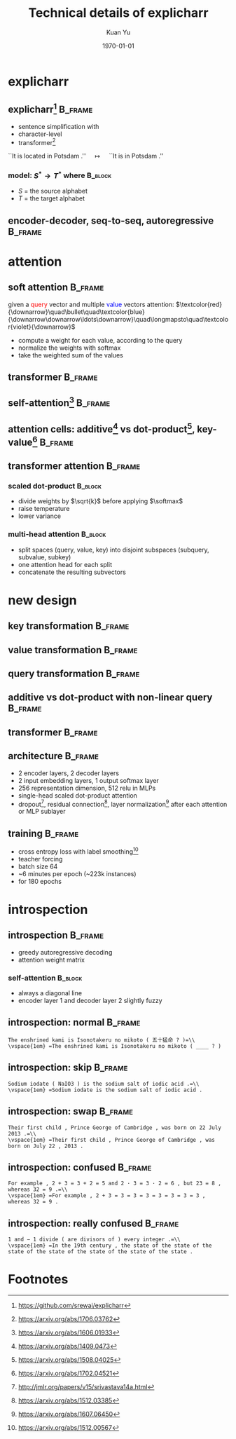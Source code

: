 #+TITLE: Technical details of explicharr
#+AUTHOR: Kuan Yu
#+EMAIL: kuanyu@uni-potsdam.de
#+DATE: \today
#+OPTIONS: title:t author:t email:t date:t toc:nil
#+STARTUP: beamer
#+LaTeX_CLASS: beamer
#+LATEX_HEADER: \setbeamertemplate{footline}[frame number]
#+LATEX_HEADER: \usepackage{subcaption}
#+LATEX_HEADER: \usepackage{xeCJK}
#+LATEX_HEADER: \usepackage{tikz-cd}
#+LATEX_HEADER: \usetikzlibrary{decorations.pathmorphing}
#+LATEX_HEADER: \DeclareMathOperator{\softmax}{softmax}
#+LATEX_HEADER: \DeclareMathOperator{\relu}{relu}
* explicharr
** explicharr[fn:1]                                                 :B_frame:
:PROPERTIES:
:BEAMER_env: frame
:END:
- sentence simplification with
- character-level
- transformer[fn:2]
\vfill
``It is located in Potsdam .'' \(\quad\longmapsto\quad\) ``It is in Potsdam .''
\vfill
*** model: \(S^{\ast} \to T^{\ast}\) where                          :B_block:
:PROPERTIES:
:BEAMER_env: block
:END:
- \(S\) = the source alphabet
- \(T\) = the target alphabet
** encoder-decoder, seq-to-seq, autoregressive                      :B_frame:
:PROPERTIES:
:BEAMER_env: frame
:BEAMER_opt: fragile
:END:
#+BEGIN_EXPORT latex
\begin{figure}
  \centering
  \begin{tikzcd}[sep=large, nodes={inner sep=1em}]
    &\hat{T}^{\ast}_{i+1}\\
    \lbrack\quad R^{\ast}_{0}\quad R^{\ast}_{1}\quad \ldots\quad R^{\ast}_{j} \quad\rbrack \ar[mapsto]{r}{\textrm{summarize}} & Q^{\ast}_{i} \ar[mapsto, swap]{u}{\textrm{decode}}\\
    \lbrack\quad S^{\ast}_{0}\quad S^{\ast}_{1}\quad \ldots\quad S^{\ast}_{j} \quad\rbrack \ar[mapsto]{u}{\textrm{encode}} &\lbrack\quad T^{\ast}_{0}\quad T^{\ast}_{1}\quad \ldots\quad T^{\ast}_{i}\quad\rbrack \ar[mapsto, swap]{u}{\textrm{summarize}}\\
  \end{tikzcd}
\end{figure}
#+END_EXPORT
* attention
** soft attention                                                   :B_frame:
:PROPERTIES:
:BEAMER_env: frame
:END:
given a \textcolor{red}{query} vector and multiple \textcolor{blue}{value} vectors
\vfill
attention: \(\textcolor{red}{\downarrow}\quad\bullet\quad\textcolor{blue}{\downarrow\downarrow\ldots\downarrow}\quad\longmapsto\quad\textcolor{violet}{\downarrow}\)
\vfill
- compute a weight for each value, according to the query
- normalize the weights with softmax
- take the weighted sum of the values
** transformer                                                      :B_frame:
:PROPERTIES:
:BEAMER_env: frame
:BEAMER_opt: fragile
:END:
#+BEGIN_EXPORT latex
\begin{figure}
  \begin{subfigure}{0.5\textwidth}
    \centering
    \tikz[overlay]{
      \draw[green] (-0.05,-1.25) rectangle (1.0,0.75);
      \draw[green] (2.1,-1.25) rectangle (3.15,1.9);}
    \begin{tikzcd}[column sep=tiny]
      &&\hat{T}^{*}_{1 \ldots i+1}\\
      &&\cdot \ar[violet]{u}\\
      \cdot \ar[blue]{rr} &&\bullet{} \ar[violet, rightsquigarrow]{u}\\
      \bullet{} \ar[violet, rightsquigarrow]{u} &&\bullet{} \ar[red]{u}\\
      + \ar[blue, bend left]{u} \ar[red, bend right]{u} &&+ \ar[blue, bend left]{u} \ar[red, bend right]{u}\\
      S^{*} \ar[violet]{u} &P \ar[dashed]{ul} \ar[dashed]{ur} & T^{*}_{0 \ldots i} \ar[violet]{u}\\
    \end{tikzcd}
  \end{subfigure}%
  \begin{subfigure}{0.5\textwidth}
    \centering
    \begin{tikzcd}[row sep=tiny, column sep=tiny]
      &&\cdot\\
      \cdot &&\\
      &= &\relu \ar[violet]{uu}\\
      \cdot \ar[violet, rightsquigarrow]{uu} &&\\
      &&\cdot \ar[violet]{uu}\\
      &&\\
      &&\\
      \bullet{} &= &\textrm{attention}\\
    \end{tikzcd}
  \end{subfigure}
\end{figure}
#+END_EXPORT
** self-attention[fn:3]                                             :B_frame:
:PROPERTIES:
:BEAMER_env: frame
:BEAMER_opt: fragile
:END:
#+BEGIN_EXPORT latex
\begin{figure}
  \begin{subfigure}{0.5\textwidth}
    \centering
    \begin{tikzcd}[column sep=small]
      &\hat{x}_{1} &\hat{x}_{2} &\hat{x}_{3}\\
      &\bullet{} \ar[violet]{u} &\bullet{} \ar[violet]{u} &\bullet{} \ar[violet]{u}\\
      &x_{0} \ar[red, bend left]{u} \ar[blue]{u} \ar[blue]{ur} \ar[blue]{urr} &x_{1} \ar[red, bend left]{u} \ar[blue]{u} \ar[blue]{ur} \ar[blue]{ul} &x_{2} \ar[red, bend left]{u} \ar[blue]{u} \ar[blue]{ul} \ar[blue]{ull}\\
    \end{tikzcd}
    \vspace*{-4ex}
    \caption*{encoder self-attention}
  \end{subfigure}%
  \begin{subfigure}{0.5\textwidth}
    \centering
    \begin{tikzcd}[column sep=small]
      &\hat{x}_{1} &\hat{x}_{2} &\hat{x}_{3}\\
      &\bullet{} \ar[violet]{u} &\bullet{} \ar[violet]{u} &\bullet{} \ar[violet]{u}\\
      &x_{0} \ar[red, bend left]{u} \ar[blue]{u} \ar[blue]{ur} \ar[blue]{urr} &x_{1} \ar[red, bend left]{u} \ar[blue]{u} \ar[blue]{ur} &x_{2} \ar[red, bend left]{u} \ar[blue]{u}\\
    \end{tikzcd}
    \vspace*{-4ex}
    \caption*{decoder self-attention}
  \end{subfigure}
\end{figure}
\vspace*{-2ex}
\begin{figure}
  \begin{subfigure}{0.5\textwidth}
    \centering
    \begin{tikzcd}[column sep=small, row sep=small]
      &\hat{x}_{1} &\hat{x}_{2} &\hat{x}_{3}\\
      &+ \ar[violet]{u} &+ \ar[violet]{u} &+ \ar[violet]{u}\\
      \ar[red]{ur} &x_{0} \ar[blue]{u} \ar[red]{ur} &x_{1} \ar[blue]{u} \ar[red]{ur} &x_{2} \ar[blue]{u}\\
    \end{tikzcd}
    \vspace*{-2ex}
    \caption*{convolutional}
  \end{subfigure}%
  \begin{subfigure}{0.5\textwidth}
    \centering
    \begin{tikzcd}[column sep=small, row sep=small]
      &\hat{x}_{1} &\hat{x}_{2} &\hat{x}_{3}\\
      \ar[red]{r} &\bullet{} \ar[violet]{u} \ar[red]{r} &\bullet{} \ar[violet]{u} \ar[red]{r} &\bullet{} \ar[violet]{u}\\
      &x_{0} \ar[blue]{u} &x_{1} \ar[blue]{u} &x_{2} \ar[blue]{u}\\
    \end{tikzcd}
    \vspace*{-2ex}
    \caption*{recurrent}
  \end{subfigure}
\end{figure}
#+END_EXPORT
** attention cells: additive[fn:4] vs dot-product[fn:5], key-value[fn:6] :B_frame:
:PROPERTIES:
:BEAMER_env: frame
:BEAMER_opt: fragile
:END:
#+BEGIN_EXPORT latex
\begin{figure}
  \begin{subfigure}{0.5\textwidth}
    \centering
    \begin{tikzcd}
      v &&\\
      wt \cdot t \ar[violet, swap]{u}{vw} &t \ar[swap]{l}{\softmax}\\
      vt \ar[blue]{u}{\textrm{value}}[swap]{wv} \ar[blue]{r}{kv}[swap]{\textrm{key}} &kt + k \ar[rightsquigarrow, swap]{u}{\textrm{MLP}} &q \ar[red]{l}{\textrm{query}}[swap]{kq}\\
    \end{tikzcd}
    \vspace*{-4ex}
    \caption*{additive}
  \end{subfigure}%
  \begin{subfigure}{0.5\textwidth}
    \centering
    \begin{tikzcd}
      v &&\\
      wt \cdot t \ar[violet, swap]{u}{vw} &&\\
      vt \ar[blue]{u}{\textrm{value}}[swap]{wv} \ar[blue]{r}{kv}[swap]{\textrm{key}} &kt \cdot^{T} k \ar[swap]{ul}{\softmax} &q \ar[red]{l}{\textrm{query}}[swap]{kq}\\
    \end{tikzcd}
    \vspace*{-4ex}
    \caption*{dot-product}
  \end{subfigure}
  \caption*{dimensions: \textbf{t}ime, \textbf{q}uery, \textbf{k}ey, \textbf{v}alue, \textbf{w} intermediate}
\end{figure}
\vspace*{-5ex}
\begin{align*}
  A \cdot B &= AB\\
  A \cdot^{T} B &= A^{T}B\\
\end{align*}
#+END_EXPORT
** transformer attention                                            :B_frame:
:PROPERTIES:
:BEAMER_env: frame
:END:
*** scaled dot-product                                              :B_block:
:PROPERTIES:
:BEAMER_env: block
:END:
- divide weights by \(\sqrt{k}\) before applying \(\softmax\)
- raise temperature
- lower variance
*** multi-head attention                                            :B_block:
:PROPERTIES:
:BEAMER_env: block
:END:
- split spaces (query, value, key) into disjoint subspaces (subquery, subvalue, subkey)
- one attention head for each split
- concatenate the resulting subvectors
* new design
** key transformation                                               :B_frame:
:PROPERTIES:
:BEAMER_env: frame
:BEAMER_opt: fragile
:END:
#+BEGIN_EXPORT latex
\begin{figure}
  \begin{subfigure}{0.5\textwidth}
    \centering
    \begin{tikzcd}
      v &&\\
      wt \cdot t \ar[violet, swap]{u}{vw} &&\\
      vt \ar[blue]{u}{\textrm{value}}[swap]{wv} \ar[blue]{r}{kv}[swap]{\textrm{key}} &kt \cdot^{T} k \ar[swap]{ul}{\softmax} &q \ar[red]{l}{\textrm{query}}[swap]{kq}\\
    \end{tikzcd}
    \caption*{linear}
  \end{subfigure}%
  \begin{subfigure}{0.5\textwidth}
    \centering
    \begin{tikzcd}
      v &&\\
      wt \cdot t \ar[violet, swap]{u}{vw} &&\\
      vt \ar[blue]{u}{\textrm{value}}[swap]{wv} \ar[blue, dashed]{r} &vt \cdot^{T} v \ar[swap]{ul}{\softmax} &q \ar[red]{l}{\textrm{query}}[swap]{kv \cdot^{T} kq}\\
    \end{tikzcd}
    \caption*{identity}
  \end{subfigure}
\end{figure}
#+END_EXPORT
** value transformation                                             :B_frame:
:PROPERTIES:
:BEAMER_env: frame
:BEAMER_opt: fragile
:END:
#+BEGIN_EXPORT latex
\begin{figure}
  \begin{subfigure}{0.5\textwidth}
    \centering
    \begin{tikzcd}
      v &&\\
      wt \cdot t \ar[violet, swap]{u}{vw} &&\\
      vt \ar[blue]{u}{\textrm{value}}[swap]{wv} \ar[blue, dashed]{r} &vt \cdot^{T} v \ar[swap]{ul}{\softmax} &q \ar[red]{l}{\textrm{query}}[swap]{vq}\\
    \end{tikzcd}
    \caption*{linear}
  \end{subfigure}%
  \begin{subfigure}{0.5\textwidth}
    \centering
    \begin{tikzcd}
      v &&\\
      vt \cdot t \ar[violet, swap]{u}{vw \cdot wv} &&\\
      vt \ar[blue, dashed]{u} \ar[blue, dashed]{r} &vt \cdot^{T} v \ar[swap]{ul}{\softmax} &q \ar[red]{l}{\textrm{query}}[swap]{vq}\\
    \end{tikzcd}
    \caption*{identity}
  \end{subfigure}
\end{figure}
#+END_EXPORT
** query transformation                                             :B_frame:
:PROPERTIES:
:BEAMER_env: frame
:BEAMER_opt: fragile
:END:
#+BEGIN_EXPORT latex
\begin{figure}
  \begin{subfigure}{0.5\textwidth}
    \centering
    \begin{tikzcd}
      v &&\\
      vt \cdot t \ar[violet, swap]{u}{vv} &&\\
      vt \ar[blue, dashed]{u} \ar[blue, dashed]{r} &vt \cdot^{T} v \ar[swap]{ul}{\softmax} &q \ar[red]{l}{\textrm{query}}[swap]{vq}\\
    \end{tikzcd}
    \caption*{linear}
  \end{subfigure}%
  \begin{subfigure}{0.5\textwidth}
    \centering
    \begin{tikzcd}
      v &&\\
      vt \cdot t \ar[violet, swap]{u}{vv} &&\\
      vt \ar[blue, dashed]{u} \ar[blue, dashed]{r} &vt \cdot^{T} v \ar[swap]{ul}{\softmax} &q \ar[red, rightsquigarrow]{l}{\textrm{query}}[swap]{\textrm{MLP}}\\
    \end{tikzcd}
    \caption*{non-linear}
  \end{subfigure}
\end{figure}
#+END_EXPORT
** additive vs dot-product with non-linear query                    :B_frame:
:PROPERTIES:
:BEAMER_env: frame
:BEAMER_opt: fragile
:END:
#+BEGIN_EXPORT latex
\begin{figure}
  \begin{subfigure}{0.5\textwidth}
    \centering
    \begin{tikzcd}
      v &&\\
      vt \cdot t \ar[violet, swap]{u}{vv} &t \ar[swap]{l}{\softmax}\\
      vt \ar[blue, dashed]{u} \ar[blue]{r}{kv}[swap]{\textrm{value}} &kt + k \ar[rightsquigarrow, swap]{u}{\textrm{MLP}} &q \ar[red]{l}{\textrm{query}}[swap]{kq}\\
    \end{tikzcd}
    \caption*{additive}
  \end{subfigure}%
  \begin{subfigure}{0.5\textwidth}
    \centering
    \begin{tikzcd}
      v &&\\
      vt \cdot t \ar[violet, swap]{u}{vv} &&\\
      vt \ar[blue, dashed]{u} \ar[blue, dashed]{r} &vt \cdot^{T} v \ar[swap]{ul}{\softmax} &q \ar[red, rightsquigarrow]{l}{\textrm{query}}[swap]{\textrm{MLP}}\\
    \end{tikzcd}
    \caption*{dot-product}
  \end{subfigure}
\end{figure}
#+END_EXPORT
** transformer                                                      :B_frame:
:PROPERTIES:
:BEAMER_env: frame
:BEAMER_opt: fragile
:END:
#+BEGIN_EXPORT latex
\begin{figure}
  \begin{subfigure}{0.5\textwidth}
    \centering
    \tikz[overlay]{
      \draw[green] (-0.05,-1.25) rectangle (1.0,0.75);
      \draw[green] (2.1,-1.25) rectangle (3.15,1.9);}
    \begin{tikzcd}[column sep=tiny]
      &&\hat{T}^{*}_{1 \ldots i+1}\\
      &&\cdot \ar[violet]{u}\\
      \cdot \ar[blue]{rr} &&\bullet{} \ar[violet, rightsquigarrow]{u}\\
      \bullet{} \ar[violet, rightsquigarrow]{u} &&\bullet{} \ar[red]{u}\\
      + \ar[blue, bend left]{u} \ar[red, bend right]{u} &&+ \ar[blue, bend left]{u} \ar[red, bend right]{u}\\
      S^{*} \ar[violet]{u} &P \ar[dashed]{ul} \ar[dashed]{ur} & T^{*}_{0 \ldots i} \ar[violet]{u}\\
    \end{tikzcd}
    \vspace*{-4ex}
    \caption*{old}
  \end{subfigure}%
  \begin{subfigure}{0.5\textwidth}
    \centering
    \tikz[overlay]{
      \draw[green] (-0.05,-1.25) rectangle (1.0,0.75);
      \draw[green] (2.1,-1.25) rectangle (3.15,1.9);}
    \begin{tikzcd}[column sep=tiny]
      &&\hat{T}^{*}_{1 \ldots i+1}\\
      &&\cdot \ar[violet]{u}\\
      \cdot \ar[blue, dashed]{rr} &&\bullet{} \ar[violet, rightsquigarrow]{u}\\
      \bullet{} \ar[violet, rightsquigarrow]{u} &&\bullet{} \ar[red, rightsquigarrow]{u}\\
      + \ar[blue, dashed, bend left]{u} \ar[red, rightsquigarrow, bend right]{u} &&+ \ar[blue, dashed, bend left]{u} \ar[red, rightsquigarrow, bend right]{u}\\
      S^{*} \ar[violet]{u} &P \ar[dashed]{ul} \ar[dashed]{ur} & T^{*}_{0 \ldots i} \ar[violet]{u}\\
    \end{tikzcd}
    \vspace*{-4ex}
    \caption*{new}
  \end{subfigure}
\end{figure}
#+END_EXPORT
** architecture                                                     :B_frame:
:PROPERTIES:
:BEAMER_env: frame
:END:
- 2 encoder layers, 2 decoder layers
- 2 input embedding layers, 1 output softmax layer
- 256 representation dimension, 512 relu in MLPs
- single-head scaled dot-product attention
- dropout[fn:8], residual connection[fn:9], layer normalization[fn:10] after each attention or MLP sublayer
** training                                                         :B_frame:
:PROPERTIES:
:BEAMER_env: frame
:END:
- cross entropy loss with label smoothing[fn:7]
- teacher forcing
- batch size 64
- ~6 minutes per epoch (~223k instances)
- for 180 epochs
* introspection
** introspection                                                    :B_frame:
:PROPERTIES:
:BEAMER_env: frame
:END:
- greedy autoregressive decoding
- attention weight matrix
*** self-attention                                                  :B_block:
:PROPERTIES:
:BEAMER_env: block
:END:
- always a diagonal line
- encoder layer 1 and decoder layer 2 slightly fuzzy
** introspection: normal                                            :B_frame:
:PROPERTIES:
:BEAMER_env: frame
:END:
\small =The enshrined kami is Isonotakeru no mikoto ( 五十猛命 ? )=\\
\vspace{1em} =The enshrined kami is Isonotakeru no mikoto ( ____ ? )=
#+BEGIN_EXPORT latex
\begin{figure}
\centering
\includegraphics[height=0.5\textheight,page=1]{plot.pdf}
\end{figure}
#+END_EXPORT
** introspection: skip                                              :B_frame:
:PROPERTIES:
:BEAMER_env: frame
:END:
\small =Sodium iodate ( NaIO3 ) is the sodium salt of iodic acid .=\\
\vspace{1em} =Sodium iodate is the sodium salt of iodic acid .=
#+BEGIN_EXPORT latex
\begin{figure}
\centering
\includegraphics[height=0.5\textheight,page=2]{plot.pdf}
\end{figure}
#+END_EXPORT
** introspection: swap :B_frame:
:PROPERTIES:
:BEAMER_env: frame
:END:
\small =Their first child , Prince George of Cambridge , was born on 22 July 2013 .=\\
\vspace{1em} =Their first child , Prince George of Cambridge , was born on July 22 , 2013 .=
#+BEGIN_EXPORT latex
\begin{figure}
\centering
\includegraphics[height=0.5\textheight,page=3]{plot.pdf}
\end{figure}
#+END_EXPORT
** introspection: confused                                          :B_frame:
:PROPERTIES:
:BEAMER_env: frame
:END:
\small =For example , 2 + 3 = 3 + 2 = 5 and 2 · 3 = 3 · 2 = 6 , but 23 = 8 , whereas 32 = 9 .=\\
\vspace{1em} =For example , 2 + 3 = 3 = 3 = 3 = 3 = 3 = 3 = 3 , whereas 32 = 9 .=
#+BEGIN_EXPORT latex
\begin{figure}
\centering
\includegraphics[height=0.5\textheight,page=4]{plot.pdf}
\end{figure}
#+END_EXPORT
** introspection: really confused                                   :B_frame:
:PROPERTIES:
:BEAMER_env: frame
:END:
\small =1 and − 1 divide ( are divisors of ) every integer .=\\
\vspace{1em} =In the 19th century , the state of the state of the state of the state of the state of the state of the state .=
#+BEGIN_EXPORT latex
\begin{figure}
\centering
\includegraphics[height=0.5\textheight,page=5]{plot.pdf}
\end{figure}
#+END_EXPORT
* Footnotes
[fn:1] https://github.com/srewai/explicharr
[fn:2] https://arxiv.org/abs/1706.03762
[fn:3] https://arxiv.org/abs/1606.01933
[fn:4] https://arxiv.org/abs/1409.0473
[fn:5] https://arxiv.org/abs/1508.04025
[fn:6] https://arxiv.org/abs/1702.04521
[fn:7] https://arxiv.org/abs/1512.00567
[fn:8] http://jmlr.org/papers/v15/srivastava14a.html
[fn:9] https://arxiv.org/abs/1512.03385
[fn:10] https://arxiv.org/abs/1607.06450
